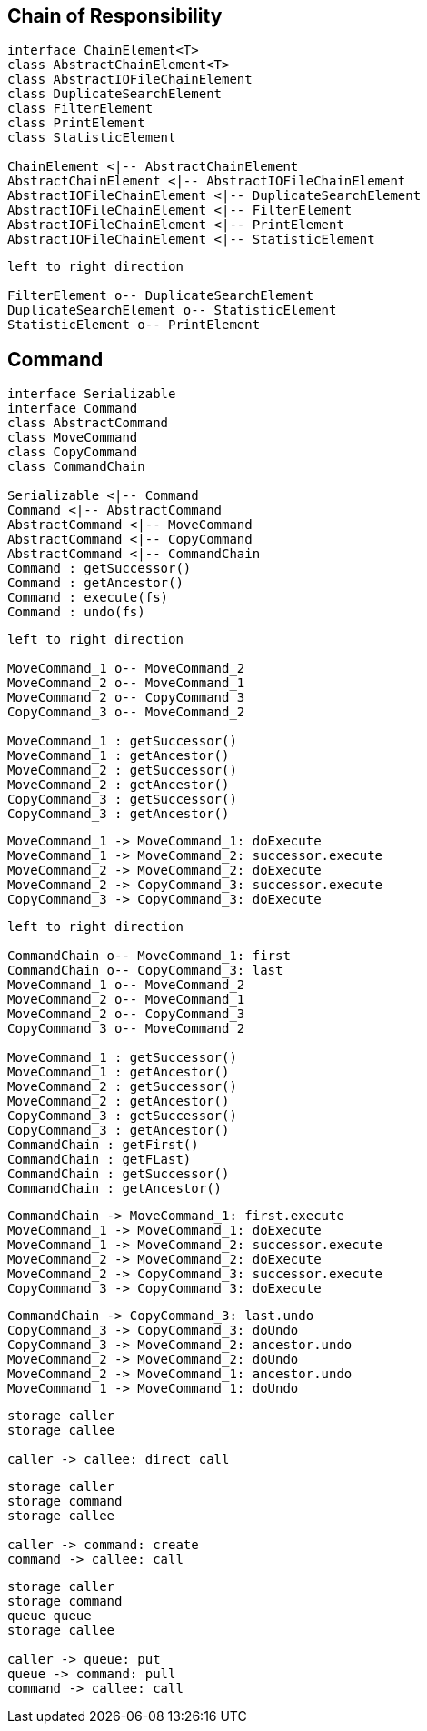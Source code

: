 
== Chain of Responsibility

[plantuml, diagram-chain-classes, png]
....

interface ChainElement<T>
class AbstractChainElement<T>
class AbstractIOFileChainElement
class DuplicateSearchElement
class FilterElement
class PrintElement
class StatisticElement

ChainElement <|-- AbstractChainElement
AbstractChainElement <|-- AbstractIOFileChainElement
AbstractIOFileChainElement <|-- DuplicateSearchElement
AbstractIOFileChainElement <|-- FilterElement
AbstractIOFileChainElement <|-- PrintElement
AbstractIOFileChainElement <|-- StatisticElement
....


[plantuml, diagram-chain-classes-aggregation, png]
....
left to right direction

FilterElement o-- DuplicateSearchElement
DuplicateSearchElement o-- StatisticElement
StatisticElement o-- PrintElement
....

== Command


[plantuml, diagram-command-classes, png]
....
interface Serializable
interface Command
class AbstractCommand
class MoveCommand
class CopyCommand
class CommandChain

Serializable <|-- Command
Command <|-- AbstractCommand
AbstractCommand <|-- MoveCommand
AbstractCommand <|-- CopyCommand
AbstractCommand <|-- CommandChain
Command : getSuccessor()
Command : getAncestor()
Command : execute(fs)
Command : undo(fs)
....

[plantuml, diagram-command-classes-aggregation, png]
....
left to right direction

MoveCommand_1 o-- MoveCommand_2
MoveCommand_2 o-- MoveCommand_1
MoveCommand_2 o-- CopyCommand_3
CopyCommand_3 o-- MoveCommand_2

MoveCommand_1 : getSuccessor()
MoveCommand_1 : getAncestor()
MoveCommand_2 : getSuccessor()
MoveCommand_2 : getAncestor()
CopyCommand_3 : getSuccessor()
CopyCommand_3 : getAncestor()
....




[plantuml, diagram-command-seq, png]
....
MoveCommand_1 -> MoveCommand_1: doExecute
MoveCommand_1 -> MoveCommand_2: successor.execute
MoveCommand_2 -> MoveCommand_2: doExecute
MoveCommand_2 -> CopyCommand_3: successor.execute
CopyCommand_3 -> CopyCommand_3: doExecute

....



[plantuml, diagram-command-classes-aggregation-chain, png]
....
left to right direction

CommandChain o-- MoveCommand_1: first
CommandChain o-- CopyCommand_3: last
MoveCommand_1 o-- MoveCommand_2
MoveCommand_2 o-- MoveCommand_1
MoveCommand_2 o-- CopyCommand_3
CopyCommand_3 o-- MoveCommand_2

MoveCommand_1 : getSuccessor()
MoveCommand_1 : getAncestor()
MoveCommand_2 : getSuccessor()
MoveCommand_2 : getAncestor()
CopyCommand_3 : getSuccessor()
CopyCommand_3 : getAncestor()
CommandChain : getFirst()
CommandChain : getFLast)
CommandChain : getSuccessor()
CommandChain : getAncestor()


....



[plantuml, diagram-command-chain-seq, png]
....
CommandChain -> MoveCommand_1: first.execute
MoveCommand_1 -> MoveCommand_1: doExecute
MoveCommand_1 -> MoveCommand_2: successor.execute
MoveCommand_2 -> MoveCommand_2: doExecute
MoveCommand_2 -> CopyCommand_3: successor.execute
CopyCommand_3 -> CopyCommand_3: doExecute

....

[plantuml, diagram-command-chain-undo-seq, png]
....
CommandChain -> CopyCommand_3: last.undo
CopyCommand_3 -> CopyCommand_3: doUndo
CopyCommand_3 -> MoveCommand_2: ancestor.undo
MoveCommand_2 -> MoveCommand_2: doUndo
MoveCommand_2 -> MoveCommand_1: ancestor.undo
MoveCommand_1 -> MoveCommand_1: doUndo

....


[plantuml, diagram-command-call-direct, png]
....
storage caller
storage callee

caller -> callee: direct call
....

[plantuml, diagram-command-call-cmd, png]
....
storage caller
storage command
storage callee

caller -> command: create
command -> callee: call
....


[plantuml, diagram-command-call-queue, png]
....
storage caller
storage command
queue queue
storage callee

caller -> queue: put
queue -> command: pull
command -> callee: call

....
